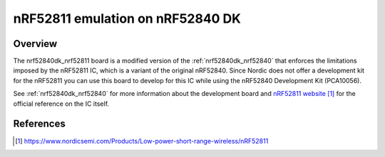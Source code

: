 .. _nrf52840dk_nrf52811:

nRF52811 emulation on nRF52840 DK
#################################

Overview
********

The nrf52840dk_nrf52811 board is a modified version of the
:ref:`nrf52840dk_nrf52840` that enforces the limitations imposed by the nRF52811
IC, which is a variant of the original nRF52840. Since Nordic does not offer a
development kit for the nRF52811 you can use this board to develop for this IC
while using the nRF52840 Development Kit (PCA10056).

See :ref:`nrf52840dk_nrf52840` for more information about the development board
and `nRF52811 website`_ for the official reference on the IC itself.


References
**********

.. target-notes::

.. _nRF52811 website: https://www.nordicsemi.com/Products/Low-power-short-range-wireless/nRF52811
